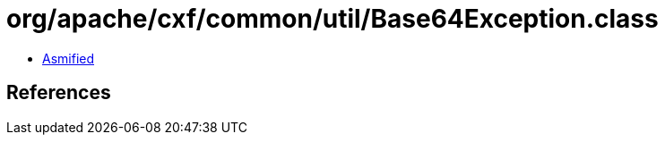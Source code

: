 = org/apache/cxf/common/util/Base64Exception.class

 - link:Base64Exception-asmified.java[Asmified]

== References

